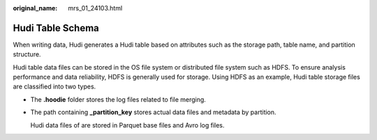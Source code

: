 :original_name: mrs_01_24103.html

.. _mrs_01_24103:

Hudi Table Schema
=================

When writing data, Hudi generates a Hudi table based on attributes such as the storage path, table name, and partition structure.

Hudi table data files can be stored in the OS file system or distributed file system such as HDFS. To ensure analysis performance and data reliability, HDFS is generally used for storage. Using HDFS as an example, Hudi table storage files are classified into two types.

|image1|

-  The **.hoodie** folder stores the log files related to file merging.

   |image2|

-  The path containing **\_partition_key** stores actual data files and metadata by partition.

   Hudi data files of are stored in Parquet base files and Avro log files.

   |image3|

.. |image1| image:: /_static/images/en-us_image_0000001349059713.png
.. |image2| image:: /_static/images/en-us_image_0000001295740060.png
.. |image3| image:: /_static/images/en-us_image_0000001295900028.png
